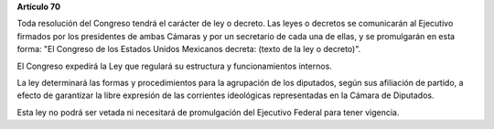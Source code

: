 **Artículo 70**

Toda resolución del Congreso tendrá el carácter de ley o decreto. Las
leyes o decretos se comunicarán al Ejecutivo firmados por los
presidentes de ambas Cámaras y por un secretario de cada una de ellas, y
se promulgarán en esta forma: "El Congreso de los Estados Unidos
Mexicanos decreta: (texto de la ley o decreto)".

El Congreso expedirá la Ley que regulará su estructura y funcionamientos
internos.

La ley determinará las formas y procedimientos para la agrupación de los
diputados, según sus afiliación de partido, a efecto de garantizar la
libre expresión de las corrientes ideológicas representadas en la Cámara
de Diputados.

Esta ley no podrá ser vetada ni necesitará de promulgación del Ejecutivo
Federal para tener vigencia.
